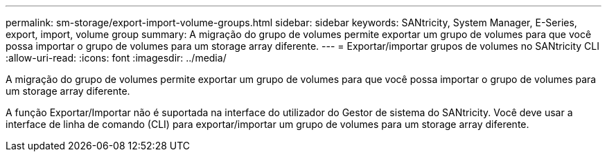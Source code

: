 ---
permalink: sm-storage/export-import-volume-groups.html 
sidebar: sidebar 
keywords: SANtricity, System Manager, E-Series, export, import, volume group 
summary: A migração do grupo de volumes permite exportar um grupo de volumes para que você possa importar o grupo de volumes para um storage array diferente. 
---
= Exportar/importar grupos de volumes no SANtricity CLI
:allow-uri-read: 
:icons: font
:imagesdir: ../media/


[role="lead"]
A migração do grupo de volumes permite exportar um grupo de volumes para que você possa importar o grupo de volumes para um storage array diferente.

A função Exportar/Importar não é suportada na interface do utilizador do Gestor de sistema do SANtricity. Você deve usar a interface de linha de comando (CLI) para exportar/importar um grupo de volumes para um storage array diferente.
